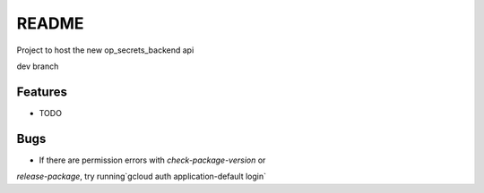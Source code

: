 =============================
README
=============================

Project to host the new op_secrets_backend api

dev branch


Features
--------

* TODO

Bugs
--------
- If there are permission errors with `check-package-version` or 
`release-package`, try running`gcloud auth application-default login`